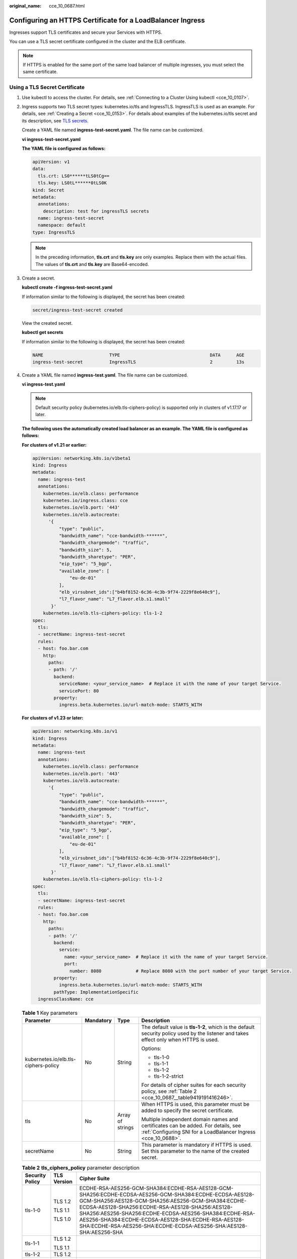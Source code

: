 :original_name: cce_10_0687.html

.. _cce_10_0687:

Configuring an HTTPS Certificate for a LoadBalancer Ingress
===========================================================

Ingresses support TLS certificates and secure your Services with HTTPS.

You can use a TLS secret certificate configured in the cluster and the ELB certificate.

.. note::

   If HTTPS is enabled for the same port of the same load balancer of multiple ingresses, you must select the same certificate.

Using a TLS Secret Certificate
------------------------------

#. Use kubectl to access the cluster. For details, see :ref:`Connecting to a Cluster Using kubectl <cce_10_0107>`.

#. Ingress supports two TLS secret types: kubernetes.io/tls and IngressTLS. IngressTLS is used as an example. For details, see :ref:`Creating a Secret <cce_10_0153>`. For details about examples of the kubernetes.io/tls secret and its description, see `TLS secrets <https://kubernetes.io/docs/concepts/configuration/secret/#tls-secret>`__.

   Create a YAML file named **ingress-test-secret.yaml**. The file name can be customized.

   **vi ingress-test-secret.yaml**

   **The YAML file is configured as follows:**

   .. code-block::

      apiVersion: v1
      data:
        tls.crt: LS0******tLS0tCg==
        tls.key: LS0tL******0tLS0K
      kind: Secret
      metadata:
        annotations:
          description: test for ingressTLS secrets
        name: ingress-test-secret
        namespace: default
      type: IngressTLS

   .. note::

      In the preceding information, **tls.crt** and **tls.key** are only examples. Replace them with the actual files. The values of **tls.crt** and **tls.key** are Base64-encoded.

#. Create a secret.

   **kubectl create -f ingress-test-secret.yaml**

   If information similar to the following is displayed, the secret has been created:

   .. code-block::

      secret/ingress-test-secret created

   View the created secret.

   **kubectl get secrets**

   If information similar to the following is displayed, the secret has been created:

   .. code-block::

      NAME                         TYPE                                  DATA      AGE
      ingress-test-secret          IngressTLS                            2         13s

#. Create a YAML file named **ingress-test.yaml**. The file name can be customized.

   **vi ingress-test.yaml**

   .. note::

      Default security policy (kubernetes.io/elb.tls-ciphers-policy) is supported only in clusters of v1.17.17 or later.

   **The following uses the automatically created load balancer as an example. The YAML file is configured as follows:**

   **For clusters of v1.21 or earlier:**

   .. code-block::

      apiVersion: networking.k8s.io/v1beta1
      kind: Ingress
      metadata:
        name: ingress-test
        annotations:
          kubernetes.io/elb.class: performance
          kubernetes.io/ingress.class: cce
          kubernetes.io/elb.port: '443'
          kubernetes.io/elb.autocreate:
            '{
                "type": "public",
                "bandwidth_name": "cce-bandwidth-******",
                "bandwidth_chargemode": "traffic",
                "bandwidth_size": 5,
                "bandwidth_sharetype": "PER",
                "eip_type": "5_bgp",
                "available_zone": [
                    "eu-de-01"
                ],
                "elb_virsubnet_ids":["b4bf8152-6c36-4c3b-9f74-2229f8e640c9"],
                "l7_flavor_name": "L7_flavor.elb.s1.small"
             }'
          kubernetes.io/elb.tls-ciphers-policy: tls-1-2
      spec:
        tls:
        - secretName: ingress-test-secret
        rules:
        - host: foo.bar.com
          http:
            paths:
            - path: '/'
              backend:
                serviceName: <your_service_name>  # Replace it with the name of your target Service.
                servicePort: 80
              property:
                ingress.beta.kubernetes.io/url-match-mode: STARTS_WITH

   **For clusters of v1.23 or later:**

   .. code-block::

      apiVersion: networking.k8s.io/v1
      kind: Ingress
      metadata:
        name: ingress-test
        annotations:
          kubernetes.io/elb.class: performance
          kubernetes.io/elb.port: '443'
          kubernetes.io/elb.autocreate:
            '{
                "type": "public",
                "bandwidth_name": "cce-bandwidth-******",
                "bandwidth_chargemode": "traffic",
                "bandwidth_size": 5,
                "bandwidth_sharetype": "PER",
                "eip_type": "5_bgp",
                "available_zone": [
                    "eu-de-01"
                ],
                "elb_virsubnet_ids":["b4bf8152-6c36-4c3b-9f74-2229f8e640c9"],
                "l7_flavor_name": "L7_flavor.elb.s1.small"
             }'
          kubernetes.io/elb.tls-ciphers-policy: tls-1-2
      spec:
        tls:
        - secretName: ingress-test-secret
        rules:
        - host: foo.bar.com
          http:
            paths:
            - path: '/'
              backend:
                service:
                  name: <your_service_name>  # Replace it with the name of your target Service.
                  port:
                    number: 8080             # Replace 8080 with the port number of your target Service.
              property:
                ingress.beta.kubernetes.io/url-match-mode: STARTS_WITH
              pathType: ImplementationSpecific
        ingressClassName: cce

   .. table:: **Table 1** Key parameters

      +--------------------------------------+-----------------+------------------+----------------------------------------------------------------------------------------------------------------------------------------------------+
      | Parameter                            | Mandatory       | Type             | Description                                                                                                                                        |
      +======================================+=================+==================+====================================================================================================================================================+
      | kubernetes.io/elb.tls-ciphers-policy | No              | String           | The default value is **tls-1-2**, which is the default security policy used by the listener and takes effect only when HTTPS is used.              |
      |                                      |                 |                  |                                                                                                                                                    |
      |                                      |                 |                  | Options:                                                                                                                                           |
      |                                      |                 |                  |                                                                                                                                                    |
      |                                      |                 |                  | -  tls-1-0                                                                                                                                         |
      |                                      |                 |                  | -  tls-1-1                                                                                                                                         |
      |                                      |                 |                  | -  tls-1-2                                                                                                                                         |
      |                                      |                 |                  | -  tls-1-2-strict                                                                                                                                  |
      |                                      |                 |                  |                                                                                                                                                    |
      |                                      |                 |                  | For details of cipher suites for each security policy, see :ref:`Table 2 <cce_10_0687__table9419191416246>`.                                       |
      +--------------------------------------+-----------------+------------------+----------------------------------------------------------------------------------------------------------------------------------------------------+
      | tls                                  | No              | Array of strings | When HTTPS is used, this parameter must be added to specify the secret certificate.                                                                |
      |                                      |                 |                  |                                                                                                                                                    |
      |                                      |                 |                  | Multiple independent domain names and certificates can be added. For details, see :ref:`Configuring SNI for a LoadBalancer Ingress <cce_10_0688>`. |
      +--------------------------------------+-----------------+------------------+----------------------------------------------------------------------------------------------------------------------------------------------------+
      | secretName                           | No              | String           | This parameter is mandatory if HTTPS is used. Set this parameter to the name of the created secret.                                                |
      +--------------------------------------+-----------------+------------------+----------------------------------------------------------------------------------------------------------------------------------------------------+

   .. _cce_10_0687__table9419191416246:

   .. table:: **Table 2** **tls_ciphers_policy** parameter description

      +-----------------------+-----------------------+-------------------------------------------------------------------------------------------------------------------------------------------------------------------------------------------------------------------------------------------------------------------------------------------------------------------------------------------------------------------------------------------------------+
      | Security Policy       | TLS Version           | Cipher Suite                                                                                                                                                                                                                                                                                                                                                                                          |
      +=======================+=======================+=======================================================================================================================================================================================================================================================================================================================================================================================================+
      | tls-1-0               | TLS 1.2               | ECDHE-RSA-AES256-GCM-SHA384:ECDHE-RSA-AES128-GCM-SHA256:ECDHE-ECDSA-AES256-GCM-SHA384:ECDHE-ECDSA-AES128-GCM-SHA256:AES128-GCM-SHA256:AES256-GCM-SHA384:ECDHE-ECDSA-AES128-SHA256:ECDHE-RSA-AES128-SHA256:AES128-SHA256:AES256-SHA256:ECDHE-ECDSA-AES256-SHA384:ECDHE-RSA-AES256-SHA384:ECDHE-ECDSA-AES128-SHA:ECDHE-RSA-AES128-SHA:ECDHE-RSA-AES256-SHA:ECDHE-ECDSA-AES256-SHA:AES128-SHA:AES256-SHA |
      |                       |                       |                                                                                                                                                                                                                                                                                                                                                                                                       |
      |                       | TLS 1.1               |                                                                                                                                                                                                                                                                                                                                                                                                       |
      |                       |                       |                                                                                                                                                                                                                                                                                                                                                                                                       |
      |                       | TLS 1.0               |                                                                                                                                                                                                                                                                                                                                                                                                       |
      +-----------------------+-----------------------+-------------------------------------------------------------------------------------------------------------------------------------------------------------------------------------------------------------------------------------------------------------------------------------------------------------------------------------------------------------------------------------------------------+
      | tls-1-1               | TLS 1.2               |                                                                                                                                                                                                                                                                                                                                                                                                       |
      |                       |                       |                                                                                                                                                                                                                                                                                                                                                                                                       |
      |                       | TLS 1.1               |                                                                                                                                                                                                                                                                                                                                                                                                       |
      +-----------------------+-----------------------+-------------------------------------------------------------------------------------------------------------------------------------------------------------------------------------------------------------------------------------------------------------------------------------------------------------------------------------------------------------------------------------------------------+
      | tls-1-2               | TLS 1.2               |                                                                                                                                                                                                                                                                                                                                                                                                       |
      +-----------------------+-----------------------+-------------------------------------------------------------------------------------------------------------------------------------------------------------------------------------------------------------------------------------------------------------------------------------------------------------------------------------------------------------------------------------------------------+
      | tls-1-2-strict        | TLS 1.2               | ECDHE-RSA-AES256-GCM-SHA384:ECDHE-RSA-AES128-GCM-SHA256:ECDHE-ECDSA-AES256-GCM-SHA384:ECDHE-ECDSA-AES128-GCM-SHA256:AES128-GCM-SHA256:AES256-GCM-SHA384:ECDHE-ECDSA-AES128-SHA256:ECDHE-RSA-AES128-SHA256:AES128-SHA256:AES256-SHA256:ECDHE-ECDSA-AES256-SHA384:ECDHE-RSA-AES256-SHA384                                                                                                               |
      +-----------------------+-----------------------+-------------------------------------------------------------------------------------------------------------------------------------------------------------------------------------------------------------------------------------------------------------------------------------------------------------------------------------------------------------------------------------------------------+

#. Create an ingress.

   **kubectl create -f ingress-test.yaml**

   If information similar to the following is displayed, the ingress has been created.

   .. code-block::

      ingress/ingress-test created

   View the created ingress.

   **kubectl get ingress**

   If information similar to the following is displayed, the ingress has been created and the workload is accessible.

   .. code-block::

      NAME             HOSTS     ADDRESS          PORTS   AGE
      ingress-test     *         121.**.**.**     80      10s

#. Enter **https://121.**.**.*\*:443** in the address box of the browser to access the workload (for example, :ref:`Nginx workload <cce_10_0047__section155246177178>`).

   **121.**.**.*\*** indicates the IP address of the unified load balancer.

.. _cce_10_0687__section820220311361:

Using the ELB Certificate
-------------------------

To use the ELB certificate, you can specify the annotations **kubernetes.io/elb.tls-certificate-ids**.

.. note::

   #. If you specify both the IngressTLS certificate and the ELB certificate, the latter is used.
   #. CCE does not check whether the ELB certificate is valid. It only checks whether the certificate exists.
   #. Only clusters of v1.19.16-r2, v1.21.5-r0, v1.23.3-r0, or later support the ELB certificate.

**For clusters of v1.21 or earlier:**

.. code-block::

   apiVersion: networking.k8s.io/v1beta1
   kind: Ingress
   metadata:
     name: ingress-test
     annotations:
       kubernetes.io/ingress.class: cce
       kubernetes.io/elb.port: '443'
       kubernetes.io/elb.id: 0b9a6c4d-bd8b-45cc-bfc8-ff0f9da54e95
       kubernetes.io/elb.class: union
       kubernetes.io/elb.tls-certificate-ids: 058cc023690d48a3867ad69dbe9cd6e5,b98382b1f01c473286653afd1ed9ab63
   spec:
     rules:
     - host: ''
       http:
         paths:
         - path: '/'
           backend:
             serviceName: <your_service_name>  # Replace it with the name of your target Service.
             servicePort: 80
           property:
             ingress.beta.kubernetes.io/url-match-mode: STARTS_WITH

**For clusters of v1.23 or later:**

.. code-block::

   apiVersion: networking.k8s.io/v1
   kind: Ingress
   metadata:
     name: ingress-test
     namespace: default
     annotations:
       kubernetes.io/elb.port: '443'
       kubernetes.io/elb.id: 0b9a6c4d-bd8b-45cc-bfc8-ff0f9da54e95
       kubernetes.io/elb.class: union
       kubernetes.io/elb.tls-certificate-ids: 058cc023690d48a3867ad69dbe9cd6e5,b98382b1f01c473286653afd1ed9ab63
   spec:
     rules:
       - host: ''
         http:
           paths:
             - path: '/'
               backend:
                 service:
                   name: <your_service_name>  # Replace it with the name of your target Service.
                   port:
                     number: 8080             # Replace 8080 with the port number of your target Service.
               property:
                 ingress.beta.kubernetes.io/url-match-mode: STARTS_WITH
               pathType: ImplementationSpecific
     ingressClassName: cce

.. table:: **Table 3** Key parameters

   +---------------------------------------+-----------------------+---------------------------------------------------------------------------------------------------------------------------------------------------------------------------------------------------------------------------------------------------------+
   | Parameter                             | Type                  | Description                                                                                                                                                                                                                                             |
   +=======================================+=======================+=========================================================================================================================================================================================================================================================+
   | kubernetes.io/elb.tls-certificate-ids | String                | ELB certificate IDs, which are separated by comma (,). The list length is greater than or equal to 1. The first ID in the list is the server certificate, and the other IDs are SNI certificates in which a domain name must be contained.              |
   |                                       |                       |                                                                                                                                                                                                                                                         |
   |                                       |                       | If an SNI certificate cannot be found based on the domain name requested by the client, the server certificate will be returned by default.                                                                                                             |
   |                                       |                       |                                                                                                                                                                                                                                                         |
   |                                       |                       | To obtain the certificate, log in to the CCE console, choose **Service List** > **Networking** > **Elastic Load Balance**, and click **Certificates** in the navigation pane. In the load balancer list, copy the ID under the target certificate name. |
   +---------------------------------------+-----------------------+---------------------------------------------------------------------------------------------------------------------------------------------------------------------------------------------------------------------------------------------------------+
